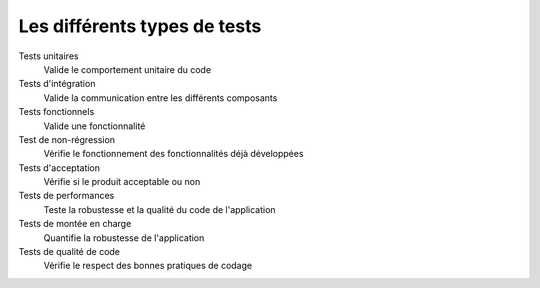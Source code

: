 .. Pourquoi faire des tests
    - qualité du code et de l'application
    - maintenabilité
    - documentation


#############################
Les différents types de tests
#############################

Tests unitaires
    Valide le comportement unitaire du code

Tests d'intégration
    Valide la communication entre les différents composants

Tests fonctionnels
    Valide une fonctionnalité

Test de non-régression
    Vérifie le fonctionnement des fonctionnalités déjà développées

Tests d'acceptation
    Vérifie si le produit acceptable ou non

Tests de performances
    Teste la robustesse et la qualité du code de l'application

Tests de montée en charge
    Quantifie la robustesse de l'application

Tests de qualité de code
    Vérifie le respect des bonnes pratiques de codage